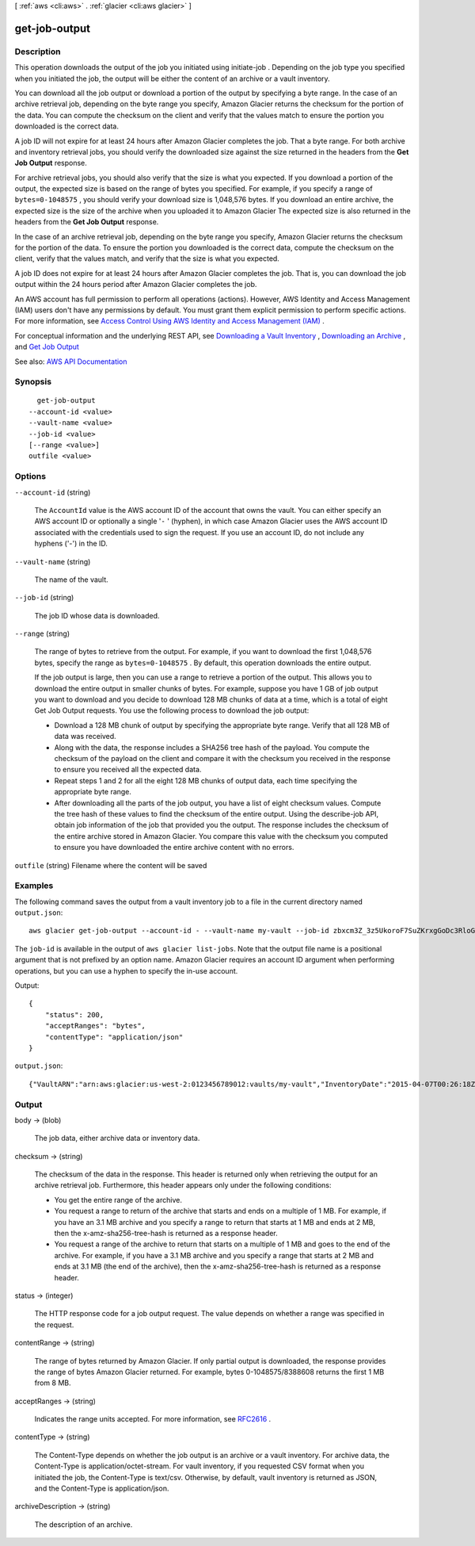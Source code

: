 [ :ref:`aws <cli:aws>` . :ref:`glacier <cli:aws glacier>` ]

.. _cli:aws glacier get-job-output:


**************
get-job-output
**************



===========
Description
===========



This operation downloads the output of the job you initiated using  initiate-job . Depending on the job type you specified when you initiated the job, the output will be either the content of an archive or a vault inventory.

 

You can download all the job output or download a portion of the output by specifying a byte range. In the case of an archive retrieval job, depending on the byte range you specify, Amazon Glacier returns the checksum for the portion of the data. You can compute the checksum on the client and verify that the values match to ensure the portion you downloaded is the correct data.

 

A job ID will not expire for at least 24 hours after Amazon Glacier completes the job. That a byte range. For both archive and inventory retrieval jobs, you should verify the downloaded size against the size returned in the headers from the **Get Job Output** response.

 

For archive retrieval jobs, you should also verify that the size is what you expected. If you download a portion of the output, the expected size is based on the range of bytes you specified. For example, if you specify a range of ``bytes=0-1048575`` , you should verify your download size is 1,048,576 bytes. If you download an entire archive, the expected size is the size of the archive when you uploaded it to Amazon Glacier The expected size is also returned in the headers from the **Get Job Output** response.

 

In the case of an archive retrieval job, depending on the byte range you specify, Amazon Glacier returns the checksum for the portion of the data. To ensure the portion you downloaded is the correct data, compute the checksum on the client, verify that the values match, and verify that the size is what you expected.

 

A job ID does not expire for at least 24 hours after Amazon Glacier completes the job. That is, you can download the job output within the 24 hours period after Amazon Glacier completes the job.

 

An AWS account has full permission to perform all operations (actions). However, AWS Identity and Access Management (IAM) users don't have any permissions by default. You must grant them explicit permission to perform specific actions. For more information, see `Access Control Using AWS Identity and Access Management (IAM) <http://docs.aws.amazon.com/amazonglacier/latest/dev/using-iam-with-amazon-glacier.html>`_ .

 

For conceptual information and the underlying REST API, see `Downloading a Vault Inventory <http://docs.aws.amazon.com/amazonglacier/latest/dev/vault-inventory.html>`_ , `Downloading an Archive <http://docs.aws.amazon.com/amazonglacier/latest/dev/downloading-an-archive.html>`_ , and `Get Job Output <http://docs.aws.amazon.com/amazonglacier/latest/dev/api-job-output-get.html>`_  



See also: `AWS API Documentation <https://docs.aws.amazon.com/goto/WebAPI/glacier-2012-06-01/GetJobOutput>`_


========
Synopsis
========

::

    get-job-output
  --account-id <value>
  --vault-name <value>
  --job-id <value>
  [--range <value>]
  outfile <value>




=======
Options
=======

``--account-id`` (string)


  The ``AccountId`` value is the AWS account ID of the account that owns the vault. You can either specify an AWS account ID or optionally a single '``-`` ' (hyphen), in which case Amazon Glacier uses the AWS account ID associated with the credentials used to sign the request. If you use an account ID, do not include any hyphens ('-') in the ID.

  

``--vault-name`` (string)


  The name of the vault.

  

``--job-id`` (string)


  The job ID whose data is downloaded.

  

``--range`` (string)


  The range of bytes to retrieve from the output. For example, if you want to download the first 1,048,576 bytes, specify the range as ``bytes=0-1048575`` . By default, this operation downloads the entire output.

   

  If the job output is large, then you can use a range to retrieve a portion of the output. This allows you to download the entire output in smaller chunks of bytes. For example, suppose you have 1 GB of job output you want to download and you decide to download 128 MB chunks of data at a time, which is a total of eight Get Job Output requests. You use the following process to download the job output:

   

   
  * Download a 128 MB chunk of output by specifying the appropriate byte range. Verify that all 128 MB of data was received. 
   
  * Along with the data, the response includes a SHA256 tree hash of the payload. You compute the checksum of the payload on the client and compare it with the checksum you received in the response to ensure you received all the expected data. 
   
  * Repeat steps 1 and 2 for all the eight 128 MB chunks of output data, each time specifying the appropriate byte range. 
   
  * After downloading all the parts of the job output, you have a list of eight checksum values. Compute the tree hash of these values to find the checksum of the entire output. Using the  describe-job API, obtain job information of the job that provided you the output. The response includes the checksum of the entire archive stored in Amazon Glacier. You compare this value with the checksum you computed to ensure you have downloaded the entire archive content with no errors.  
   

  

``outfile`` (string)
Filename where the content will be saved



========
Examples
========

The following command saves the output from a vault inventory job to a file in the current directory named ``output.json``::

  aws glacier get-job-output --account-id - --vault-name my-vault --job-id zbxcm3Z_3z5UkoroF7SuZKrxgGoDc3RloGduS7Eg-RO47Yc6FxsdGBgf_Q2DK5Ejh18CnTS5XW4_XqlNHS61dsO4CnMW output.json

The ``job-id`` is available in the output of ``aws glacier list-jobs``. Note that the output file name is a positional argument that is not prefixed by an option name. Amazon Glacier requires an account ID argument when performing operations, but you can use a hyphen to specify the in-use account.

Output::

  {
      "status": 200,
      "acceptRanges": "bytes",
      "contentType": "application/json"
  }

``output.json``::

  {"VaultARN":"arn:aws:glacier:us-west-2:0123456789012:vaults/my-vault","InventoryDate":"2015-04-07T00:26:18Z","ArchiveList":[{"ArchiveId":"kKB7ymWJVpPSwhGP6ycSOAekp9ZYe_--zM_mw6k76ZFGEIWQX-ybtRDvc2VkPSDtfKmQrj0IRQLSGsNuDp-AJVlu2ccmDSyDUmZwKbwbpAdGATGDiB3hHO0bjbGehXTcApVud_wyDw","ArchiveDescription":"multipart upload test","CreationDate":"2015-04-06T22:24:34Z","Size":3145728,"SHA256TreeHash":"9628195fcdbcbbe76cdde932d4646fa7de5f219fb39823836d81f0cc0e18aa67"}]}

======
Output
======

body -> (blob)

  

  The job data, either archive data or inventory data.

  

  

checksum -> (string)

  

  The checksum of the data in the response. This header is returned only when retrieving the output for an archive retrieval job. Furthermore, this header appears only under the following conditions:

   

   
  * You get the entire range of the archive. 
   
  * You request a range to return of the archive that starts and ends on a multiple of 1 MB. For example, if you have an 3.1 MB archive and you specify a range to return that starts at 1 MB and ends at 2 MB, then the x-amz-sha256-tree-hash is returned as a response header. 
   
  * You request a range of the archive to return that starts on a multiple of 1 MB and goes to the end of the archive. For example, if you have a 3.1 MB archive and you specify a range that starts at 2 MB and ends at 3.1 MB (the end of the archive), then the x-amz-sha256-tree-hash is returned as a response header. 
   

  

  

status -> (integer)

  

  The HTTP response code for a job output request. The value depends on whether a range was specified in the request.

  

  

contentRange -> (string)

  

  The range of bytes returned by Amazon Glacier. If only partial output is downloaded, the response provides the range of bytes Amazon Glacier returned. For example, bytes 0-1048575/8388608 returns the first 1 MB from 8 MB.

  

  

acceptRanges -> (string)

  

  Indicates the range units accepted. For more information, see `RFC2616 <http://www.w3.org/Protocols/rfc2616/rfc2616-sec14.html>`_ . 

  

  

contentType -> (string)

  

  The Content-Type depends on whether the job output is an archive or a vault inventory. For archive data, the Content-Type is application/octet-stream. For vault inventory, if you requested CSV format when you initiated the job, the Content-Type is text/csv. Otherwise, by default, vault inventory is returned as JSON, and the Content-Type is application/json.

  

  

archiveDescription -> (string)

  

  The description of an archive.

  

  

